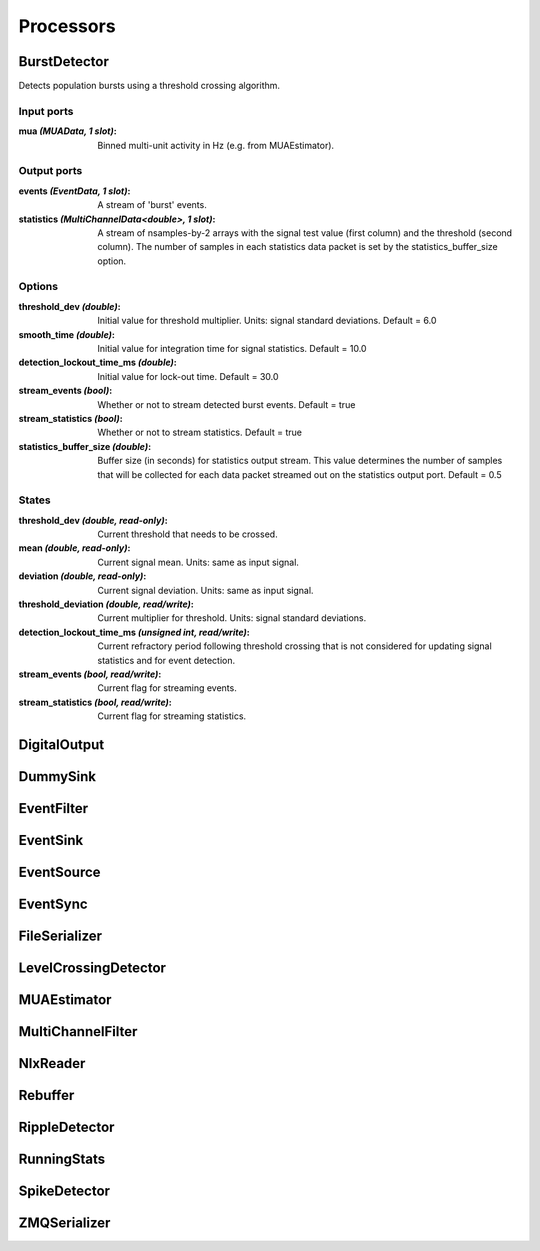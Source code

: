 Processors
==========

BurstDetector
-------------

Detects population bursts using a threshold crossing algorithm.

Input ports
...........

:mua *(MUAData, 1 slot)*:
  Binned multi-unit activity in Hz (e.g. from MUAEstimator).

Output ports
............

:events *(EventData, 1 slot)*:
  A stream of 'burst' events.

:statistics *(MultiChannelData<double>, 1 slot)*:
  A stream of nsamples-by-2 arrays with the signal test value (first column)
  and the threshold (second column). The number of samples in each statistics
  data packet is set by the statistics_buffer_size option.

Options
.......

:threshold_dev *(double)*:
  Initial value for threshold multiplier. Units: signal standard deviations.
  Default = 6.0

:smooth_time *(double)*:
  Initial value for integration time for signal statistics.
  Default = 10.0

:detection_lockout_time_ms *(double)*:
  Initial value for lock-out time.
  Default = 30.0

:stream_events *(bool)*:
  Whether or not to stream detected burst events.
  Default = true

:stream_statistics *(bool)*:
  Whether or not to stream statistics.
  Default = true

:statistics_buffer_size *(double)*:
  Buffer size (in seconds) for statistics output stream. This value determines
  the number of samples that will be collected for each data packet streamed
  out on the statistics output port. Default = 0.5


States
......

:threshold_dev *(double, read-only)*:
  Current threshold that needs to be crossed.

:mean *(double, read-only)*:
  Current signal mean. Units: same as input signal.

:deviation *(double, read-only)*:
  Current signal deviation. Units: same as input signal.

:threshold_deviation *(double, read/write)*:
  Current multiplier for threshold. Units: signal standard deviations.

:detection_lockout_time_ms *(unsigned int, read/write)*:
  Current refractory period following threshold crossing that is not
  considered for updating signal statistics and for event detection.

:stream_events *(bool, read/write)*:
  Current flag for streaming events.

:stream_statistics *(bool, read/write)*:
  Current flag for streaming statistics.

DigitalOutput
-------------



DummySink
---------

EventFilter
-----------

EventSink
---------

EventSource
-----------

EventSync
---------

FileSerializer
--------------

LevelCrossingDetector
---------------------

MUAEstimator
------------

MultiChannelFilter
------------------

NlxReader
---------

Rebuffer
--------

RippleDetector
--------------

RunningStats
------------

SpikeDetector
-------------

ZMQSerializer
-------------
